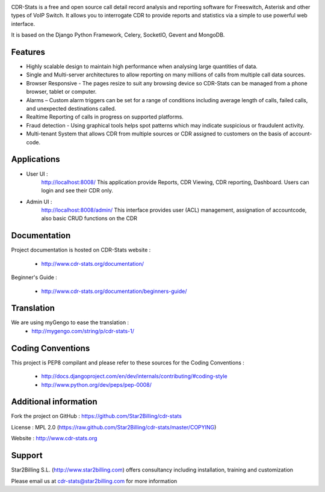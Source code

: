 
.. image:: https://github.com/Star2Billing/cdr-stats/raw/master/docs/source/_static/images/cdr-stats_600.png

CDR-Stats is a free and open source call detail record analysis and reporting software for Freeswitch, 
Asterisk and other types of VoIP Switch. It allows you to interrogate CDR to provide reports 
and statistics via a simple to use powerful web interface.

It is based on the Django Python Framework, Celery, SocketIO, Gevent and MongoDB.


Features
--------

* Highly scalable design to maintain high performance when analysing large quantities of data.

* Single and Multi-server architectures to allow reporting on many millions of calls from multiple call data sources.

* Browser Responsive - The pages resize to suit any browsing device so CDR-Stats can be managed from a phone browser, tablet or computer.

* Alarms – Custom alarm triggers can be set for a range of conditions including average length of calls, failed calls, and unexpected destinations called.

* Realtime Reporting of calls in progress on supported platforms.

* Fraud detection - Using graphical tools helps spot patterns which may indicate suspicious or fraudulent activity.

* Multi-tenant System that allows CDR from multiple sources or CDR assigned to customers on the basis of account-code.


Applications
------------

* User UI :
    http://localhost:8008/
    This application provide Reports, CDR Viewing, CDR reporting, Dashboard.
    Users can login and see their CDR only.

.. image:: https://github.com/Star2Billing/cdr-stats/raw/master/screenshot/cdr-stats-user.png

* Admin UI :
    http://localhost:8008/admin/
    This interface provides user (ACL) management, assignation of accountcode, 
    also basic CRUD functions on the CDR

.. image:: https://github.com/Star2Billing/cdr-stats/raw/master/screenshot/cdr-stats-admin.png


Documentation
-------------

Project documentation is hosted on CDR-Stats website :

    - http://www.cdr-stats.org/documentation/

Beginner's Guide :

    - http://www.cdr-stats.org/documentation/beginners-guide/


Translation
-----------
    
We are using myGengo to ease the translation :
    - http://mygengo.com/string/p/cdr-stats-1/
        
    
Coding Conventions
------------------

This project is PEP8 compilant and please refer to these sources for the Coding 
Conventions :

    - http://docs.djangoproject.com/en/dev/internals/contributing/#coding-style

    - http://www.python.org/dev/peps/pep-0008/
    

Additional information
-----------------------

Fork the project on GitHub : https://github.com/Star2Billing/cdr-stats

License : MPL 2.0 (https://raw.github.com/Star2Billing/cdr-stats/master/COPYING)

Website : http://www.cdr-stats.org


Support 
-------

Star2Billing S.L. (http://www.star2billing.com) offers consultancy including 
installation, training and customization 

Please email us at cdr-stats@star2billing.com for more information

